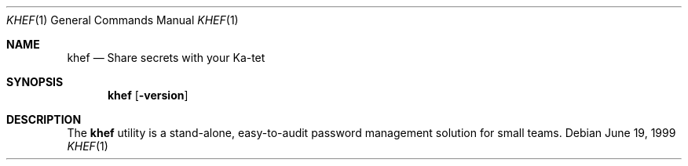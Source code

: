 .Dd June 19, 1999
.Dt KHEF 1
.Os
.
.
.Sh NAME
.Nm khef
.Nd Share secrets with your Ka-tet
.
.
.Sh SYNOPSIS
.Nm khef
.Op Fl version
.
.
.Sh DESCRIPTION
The
.Nm
utility is a stand-alone, easy-to-audit password management solution for small
teams.
